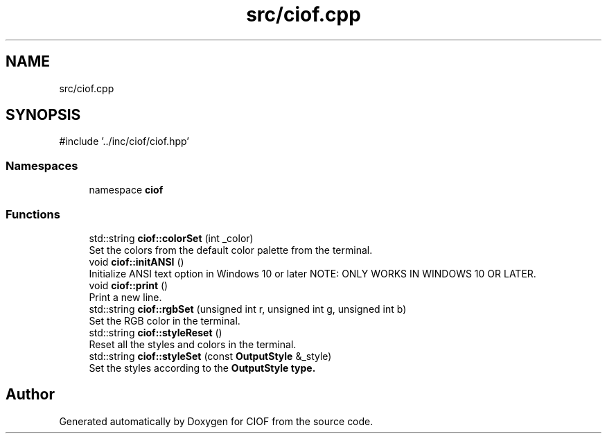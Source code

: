 .TH "src/ciof.cpp" 3 "Version v1.0.0-build" "CIOF" \" -*- nroff -*-
.ad l
.nh
.SH NAME
src/ciof.cpp
.SH SYNOPSIS
.br
.PP
\fR#include '\&.\&./inc/ciof/ciof\&.hpp'\fP
.br

.SS "Namespaces"

.in +1c
.ti -1c
.RI "namespace \fBciof\fP"
.br
.in -1c
.SS "Functions"

.in +1c
.ti -1c
.RI "std::string \fBciof::colorSet\fP (int _color)"
.br
.RI "Set the colors from the default color palette from the terminal\&. "
.ti -1c
.RI "void \fBciof::initANSI\fP ()"
.br
.RI "Initialize ANSI text option in Windows 10 or later NOTE: ONLY WORKS IN WINDOWS 10 OR LATER\&. "
.ti -1c
.RI "void \fBciof::print\fP ()"
.br
.RI "Print a new line\&. "
.ti -1c
.RI "std::string \fBciof::rgbSet\fP (unsigned int r, unsigned int g, unsigned int b)"
.br
.RI "Set the RGB color in the terminal\&. "
.ti -1c
.RI "std::string \fBciof::styleReset\fP ()"
.br
.RI "Reset all the styles and colors in the terminal\&. "
.ti -1c
.RI "std::string \fBciof::styleSet\fP (const \fBOutputStyle\fP &_style)"
.br
.RI "Set the styles according to the \fR\fBOutputStyle\fP\fP type\&. "
.in -1c
.SH "Author"
.PP 
Generated automatically by Doxygen for CIOF from the source code\&.
